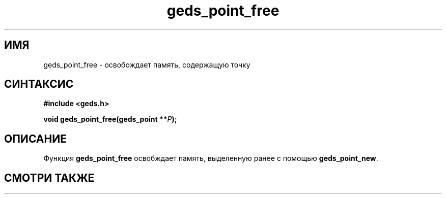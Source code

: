.TH "geds_point_free" "3" "19 марта 2013" "Linux" "GEDS Functions Manual"
.
.SH ИМЯ
geds_point_free - освобождает память, содержащую точку
.
.SH СИНТАКСИС
.nf
.B #include <geds.h>
.sp
.BI "void geds_point_free(geds_point **" P );
.fi
.
.SH ОПИСАНИЕ
Функция \fBgeds_point_free\fP освобждает память,
выделенную ранее с помощью \fBgeds_point_new\fP.
.
.SH "СМОТРИ ТАКЖЕ"
